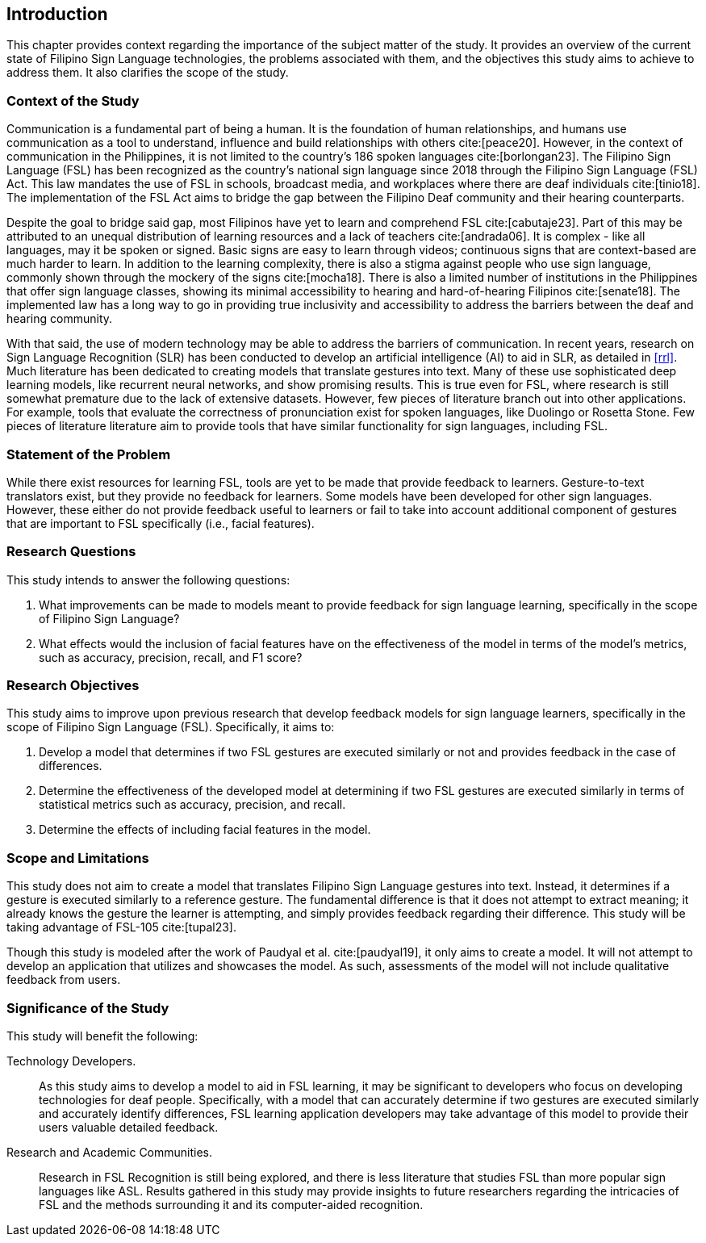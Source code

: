 [#intro]
== Introduction

This chapter provides context regarding the importance of the subject matter of the study. It provides an overview of the current state of Filipino Sign Language technologies, the problems associated with them, and the objectives this study aims to achieve to address them. It also clarifies the scope of the study.

[#context]
=== Context of the Study

Communication is a fundamental part of being a human. It is the foundation of human relationships, and humans use communication as a tool to understand, influence and build relationships with others cite:[peace20]. However, in the context of communication in the Philippines, it is not limited to the country’s 186 spoken languages cite:[borlongan23]. The Filipino Sign Language (FSL) has been recognized as the country’s national sign language since 2018 through the Filipino Sign Language (FSL) Act. This law mandates the use of FSL in schools, broadcast media, and workplaces where there are deaf individuals cite:[tinio18]. The implementation of the FSL Act aims to bridge the gap between the Filipino Deaf community and their hearing counterparts.

Despite the goal to bridge said gap, most Filipinos have yet to learn and comprehend FSL cite:[cabutaje23]. Part of this may be attributed to an unequal distribution of learning resources and a lack of teachers cite:[andrada06]. It is complex - like all languages, may it be spoken or signed. Basic signs are easy to learn through videos; continuous signs that are context-based are much harder to learn. In addition to the learning complexity, there is also a stigma against people who use sign language, commonly shown through the mockery of the signs cite:[mocha18]. There is also a limited number of institutions in the Philippines that offer sign language classes, showing its minimal accessibility to hearing and hard-of-hearing Filipinos cite:[senate18]. The implemented law has a long way to go in providing true inclusivity and accessibility to address the barriers between the deaf and hearing community.

With that said, the use of modern technology may be able to address the barriers of communication. In recent years, research on Sign Language Recognition (SLR) has been conducted to develop an artificial intelligence (AI) to aid in SLR, as detailed in <<rrl>>. Much literature has been dedicated to creating models that translate gestures into text. Many of these use sophisticated deep learning models, like recurrent neural networks, and show promising results. This is true even for FSL, where research is still somewhat premature due to the lack of extensive datasets. However, few pieces of literature branch out into other applications. For example, tools that evaluate the correctness of pronunciation exist for spoken languages, like Duolingo or Rosetta Stone. Few pieces of literature literature aim to provide tools that have similar functionality for sign languages, including FSL.

[#problem]
=== Statement of the Problem

While there exist resources for learning FSL, tools are yet to be made that provide feedback to learners. Gesture-to-text translators exist, but they provide no feedback for learners. Some models have been developed for other sign languages. However, these either do not provide feedback useful to learners or fail to take into account additional component of gestures that are important to FSL specifically (i.e., facial features).

[#questions]
=== Research Questions

This study intends to answer the following questions:

. What improvements can be made to models meant to provide feedback for sign language learning, specifically in the scope of Filipino Sign Language?
. What effects would the inclusion of facial features have on the effectiveness of the model in terms of the model's metrics, such as accuracy, precision, recall, and F1 score?

[#objectives]
=== Research Objectives

This study aims to improve upon previous research that develop feedback models for sign language learners, specifically in the scope of Filipino Sign Language (FSL). Specifically, it aims to:

. Develop a model that determines if two FSL gestures are executed similarly or not and provides feedback in the case of differences.
. Determine the effectiveness of the developed model at determining if two FSL gestures are executed similarly in terms of statistical metrics such as accuracy, precision, and recall.
. Determine the effects of including facial features in the model.

[#scope]
=== Scope and Limitations

This study does not aim to create a model that translates Filipino Sign Language gestures into text. Instead, it determines if a gesture is executed similarly to a reference gesture. The fundamental difference is that it does not attempt to extract meaning; it already knows the gesture the learner is attempting, and simply provides feedback regarding their difference. This study will be taking advantage of FSL-105 cite:[tupal23].

// Comment this if we make an app
Though this study is modeled after the work of Paudyal et al. cite:[paudyal19], it only aims to create a model. It will not attempt to develop an application that utilizes and showcases the model. As such, assessments of the model will not include qualitative feedback from users.

[#significance]
=== Significance of the Study

This study will benefit the following:

Technology Developers.::
As this study aims to develop a model to aid in FSL learning, it may be significant to developers who focus on developing technologies for deaf people. Specifically, with a model that can accurately determine if two gestures are executed similarly and accurately identify differences, FSL learning application developers may take advantage of this model to provide their users valuable detailed feedback.

Research and Academic Communities.::
Research in FSL Recognition is still being explored, and there is less literature that studies FSL than more popular sign languages like ASL. Results gathered in this study may provide insights to future researchers regarding the intricacies of FSL and the methods surrounding it and its computer-aided recognition.
